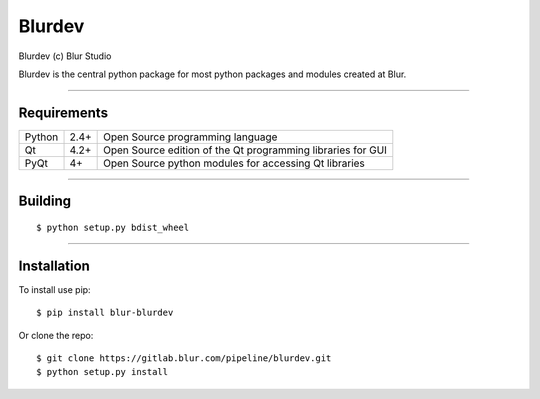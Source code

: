 Blurdev
=========
Blurdev (c) Blur Studio 

Blurdev is the central python package for most python packages and modules 
created at Blur.

------------

Requirements
------------
========== ==== =======
Python     2.4+ Open Source programming language
Qt         4.2+ Open Source edition of the Qt programming libraries for GUI
PyQt       4+   Open Source python modules for accessing Qt libraries
========== ==== =======

------------

Building
------------
::

    $ python setup.py bdist_wheel

------------

Installation
------------
To install use pip:

::

    $ pip install blur-blurdev

Or clone the repo:

::

    $ git clone https://gitlab.blur.com/pipeline/blurdev.git
    $ python setup.py install
